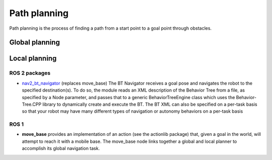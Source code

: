 =============
Path planning 
=============
Path planning is the process of finding a path from a start point to a goal point through obstacles. 

.. image:: ../images/path_planning.png   
   :width: 400
   :alt: Path planning

.. image:: ../images/set_goal_for_nav.gif
   :width: 400
   :alt: Setting a goal for navigation

Global planning
===============

Local planning
==============


ROS 2 packages
--------------

* `nav2_bt_navigator <https://github.com/ros-planning/navigation2/tree/main/nav2_bt_navigator>`__ (replaces move_base)
  The BT Navigator receives a goal pose and navigates the robot to the specified destination(s). To do so,  
  the module reads an XML description of the Behavior Tree from a file, as specified by a Node parameter, and passes that to a generic  
  BehaviorTreeEngine class which uses the Behavior-Tree.CPP library to dynamically create and execute the BT. The BT XML can also be  
  specified on a per-task basis so that your robot may have many different types of navigation or autonomy behaviors on a per-task basis  


ROS 1
-----

* **move_base** 
  provides an implementation of an action (see the actionlib package) that, given a goal in the world, will attempt to reach it with  
  a mobile base. The move_base node links together a global and local planner to accomplish its global navigation task.  